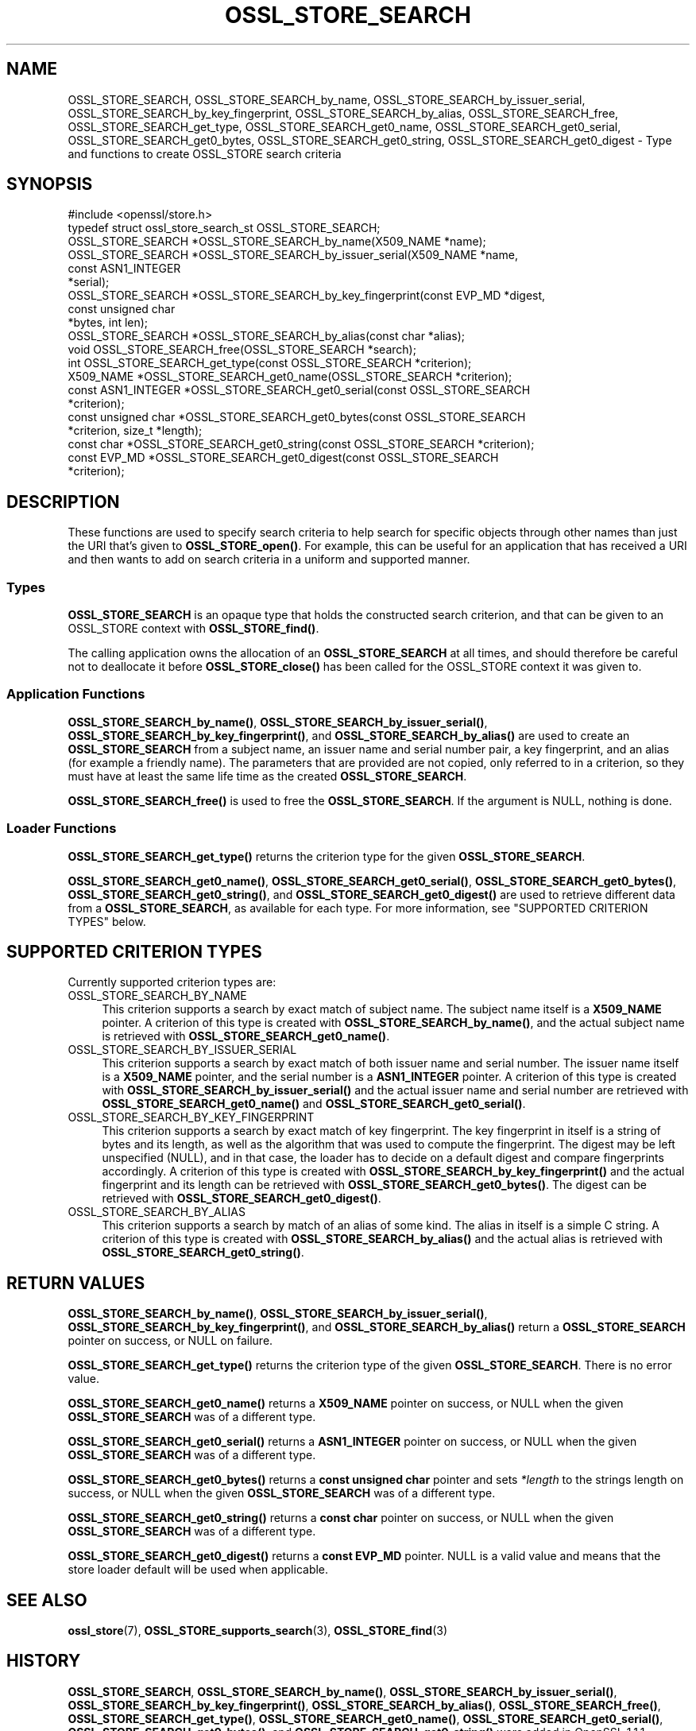 .\" -*- mode: troff; coding: utf-8 -*-
.\" Automatically generated by Pod::Man 5.0102 (Pod::Simple 3.45)
.\"
.\" Standard preamble:
.\" ========================================================================
.de Sp \" Vertical space (when we can't use .PP)
.if t .sp .5v
.if n .sp
..
.de Vb \" Begin verbatim text
.ft CW
.nf
.ne \\$1
..
.de Ve \" End verbatim text
.ft R
.fi
..
.\" \*(C` and \*(C' are quotes in nroff, nothing in troff, for use with C<>.
.ie n \{\
.    ds C` ""
.    ds C' ""
'br\}
.el\{\
.    ds C`
.    ds C'
'br\}
.\"
.\" Escape single quotes in literal strings from groff's Unicode transform.
.ie \n(.g .ds Aq \(aq
.el       .ds Aq '
.\"
.\" If the F register is >0, we'll generate index entries on stderr for
.\" titles (.TH), headers (.SH), subsections (.SS), items (.Ip), and index
.\" entries marked with X<> in POD.  Of course, you'll have to process the
.\" output yourself in some meaningful fashion.
.\"
.\" Avoid warning from groff about undefined register 'F'.
.de IX
..
.nr rF 0
.if \n(.g .if rF .nr rF 1
.if (\n(rF:(\n(.g==0)) \{\
.    if \nF \{\
.        de IX
.        tm Index:\\$1\t\\n%\t"\\$2"
..
.        if !\nF==2 \{\
.            nr % 0
.            nr F 2
.        \}
.    \}
.\}
.rr rF
.\" ========================================================================
.\"
.IX Title "OSSL_STORE_SEARCH 3ossl"
.TH OSSL_STORE_SEARCH 3ossl 2025-07-01 3.5.1 OpenSSL
.\" For nroff, turn off justification.  Always turn off hyphenation; it makes
.\" way too many mistakes in technical documents.
.if n .ad l
.nh
.SH NAME
OSSL_STORE_SEARCH,
OSSL_STORE_SEARCH_by_name,
OSSL_STORE_SEARCH_by_issuer_serial,
OSSL_STORE_SEARCH_by_key_fingerprint,
OSSL_STORE_SEARCH_by_alias,
OSSL_STORE_SEARCH_free,
OSSL_STORE_SEARCH_get_type,
OSSL_STORE_SEARCH_get0_name,
OSSL_STORE_SEARCH_get0_serial,
OSSL_STORE_SEARCH_get0_bytes,
OSSL_STORE_SEARCH_get0_string,
OSSL_STORE_SEARCH_get0_digest
\&\- Type and functions to create OSSL_STORE search criteria
.SH SYNOPSIS
.IX Header "SYNOPSIS"
.Vb 1
\& #include <openssl/store.h>
\&
\& typedef struct ossl_store_search_st OSSL_STORE_SEARCH;
\&
\& OSSL_STORE_SEARCH *OSSL_STORE_SEARCH_by_name(X509_NAME *name);
\& OSSL_STORE_SEARCH *OSSL_STORE_SEARCH_by_issuer_serial(X509_NAME *name,
\&                                                       const ASN1_INTEGER
\&                                                       *serial);
\& OSSL_STORE_SEARCH *OSSL_STORE_SEARCH_by_key_fingerprint(const EVP_MD *digest,
\&                                                         const unsigned char
\&                                                         *bytes, int len);
\& OSSL_STORE_SEARCH *OSSL_STORE_SEARCH_by_alias(const char *alias);
\&
\& void OSSL_STORE_SEARCH_free(OSSL_STORE_SEARCH *search);
\&
\& int OSSL_STORE_SEARCH_get_type(const OSSL_STORE_SEARCH *criterion);
\& X509_NAME *OSSL_STORE_SEARCH_get0_name(OSSL_STORE_SEARCH *criterion);
\& const ASN1_INTEGER *OSSL_STORE_SEARCH_get0_serial(const OSSL_STORE_SEARCH
\&                                                   *criterion);
\& const unsigned char *OSSL_STORE_SEARCH_get0_bytes(const OSSL_STORE_SEARCH
\&                                                   *criterion, size_t *length);
\& const char *OSSL_STORE_SEARCH_get0_string(const OSSL_STORE_SEARCH *criterion);
\& const EVP_MD *OSSL_STORE_SEARCH_get0_digest(const OSSL_STORE_SEARCH
\&                                             *criterion);
.Ve
.SH DESCRIPTION
.IX Header "DESCRIPTION"
These functions are used to specify search criteria to help search for specific
objects through other names than just the URI that's given to \fBOSSL_STORE_open()\fR.
For example, this can be useful for an application that has received a URI
and then wants to add on search criteria in a uniform and supported manner.
.SS Types
.IX Subsection "Types"
\&\fBOSSL_STORE_SEARCH\fR is an opaque type that holds the constructed search
criterion, and that can be given to an OSSL_STORE context with
\&\fBOSSL_STORE_find()\fR.
.PP
The calling application owns the allocation of an \fBOSSL_STORE_SEARCH\fR at all
times, and should therefore be careful not to deallocate it before
\&\fBOSSL_STORE_close()\fR has been called for the OSSL_STORE context it was given
to.
.SS "Application Functions"
.IX Subsection "Application Functions"
\&\fBOSSL_STORE_SEARCH_by_name()\fR,
\&\fBOSSL_STORE_SEARCH_by_issuer_serial()\fR,
\&\fBOSSL_STORE_SEARCH_by_key_fingerprint()\fR,
and \fBOSSL_STORE_SEARCH_by_alias()\fR
are used to create an \fBOSSL_STORE_SEARCH\fR from a subject name, an issuer name
and serial number pair, a key fingerprint, and an alias (for example a friendly
name).
The parameters that are provided are not copied, only referred to in a
criterion, so they must have at least the same life time as the created
\&\fBOSSL_STORE_SEARCH\fR.
.PP
\&\fBOSSL_STORE_SEARCH_free()\fR is used to free the \fBOSSL_STORE_SEARCH\fR.
If the argument is NULL, nothing is done.
.SS "Loader Functions"
.IX Subsection "Loader Functions"
\&\fBOSSL_STORE_SEARCH_get_type()\fR returns the criterion type for the given
\&\fBOSSL_STORE_SEARCH\fR.
.PP
\&\fBOSSL_STORE_SEARCH_get0_name()\fR, \fBOSSL_STORE_SEARCH_get0_serial()\fR,
\&\fBOSSL_STORE_SEARCH_get0_bytes()\fR, \fBOSSL_STORE_SEARCH_get0_string()\fR,
and \fBOSSL_STORE_SEARCH_get0_digest()\fR
are used to retrieve different data from a \fBOSSL_STORE_SEARCH\fR, as
available for each type.
For more information, see "SUPPORTED CRITERION TYPES" below.
.SH "SUPPORTED CRITERION TYPES"
.IX Header "SUPPORTED CRITERION TYPES"
Currently supported criterion types are:
.IP OSSL_STORE_SEARCH_BY_NAME 4
.IX Item "OSSL_STORE_SEARCH_BY_NAME"
This criterion supports a search by exact match of subject name.
The subject name itself is a \fBX509_NAME\fR pointer.
A criterion of this type is created with \fBOSSL_STORE_SEARCH_by_name()\fR,
and the actual subject name is retrieved with \fBOSSL_STORE_SEARCH_get0_name()\fR.
.IP OSSL_STORE_SEARCH_BY_ISSUER_SERIAL 4
.IX Item "OSSL_STORE_SEARCH_BY_ISSUER_SERIAL"
This criterion supports a search by exact match of both issuer name and serial
number.
The issuer name itself is a \fBX509_NAME\fR pointer, and the serial number is
a \fBASN1_INTEGER\fR pointer.
A criterion of this type is created with \fBOSSL_STORE_SEARCH_by_issuer_serial()\fR
and the actual issuer name and serial number are retrieved with
\&\fBOSSL_STORE_SEARCH_get0_name()\fR and \fBOSSL_STORE_SEARCH_get0_serial()\fR.
.IP OSSL_STORE_SEARCH_BY_KEY_FINGERPRINT 4
.IX Item "OSSL_STORE_SEARCH_BY_KEY_FINGERPRINT"
This criterion supports a search by exact match of key fingerprint.
The key fingerprint in itself is a string of bytes and its length, as
well as the algorithm that was used to compute the fingerprint.
The digest may be left unspecified (NULL), and in that case, the
loader has to decide on a default digest and compare fingerprints
accordingly.
A criterion of this type is created with \fBOSSL_STORE_SEARCH_by_key_fingerprint()\fR
and the actual fingerprint and its length can be retrieved with
\&\fBOSSL_STORE_SEARCH_get0_bytes()\fR.
The digest can be retrieved with \fBOSSL_STORE_SEARCH_get0_digest()\fR.
.IP OSSL_STORE_SEARCH_BY_ALIAS 4
.IX Item "OSSL_STORE_SEARCH_BY_ALIAS"
This criterion supports a search by match of an alias of some kind.
The alias in itself is a simple C string.
A criterion of this type is created with \fBOSSL_STORE_SEARCH_by_alias()\fR
and the actual alias is retrieved with \fBOSSL_STORE_SEARCH_get0_string()\fR.
.SH "RETURN VALUES"
.IX Header "RETURN VALUES"
\&\fBOSSL_STORE_SEARCH_by_name()\fR,
\&\fBOSSL_STORE_SEARCH_by_issuer_serial()\fR,
\&\fBOSSL_STORE_SEARCH_by_key_fingerprint()\fR,
and \fBOSSL_STORE_SEARCH_by_alias()\fR
return a \fBOSSL_STORE_SEARCH\fR pointer on success, or NULL on failure.
.PP
\&\fBOSSL_STORE_SEARCH_get_type()\fR returns the criterion type of the given
\&\fBOSSL_STORE_SEARCH\fR.
There is no error value.
.PP
\&\fBOSSL_STORE_SEARCH_get0_name()\fR returns a \fBX509_NAME\fR pointer on success,
or NULL when the given \fBOSSL_STORE_SEARCH\fR was of a different type.
.PP
\&\fBOSSL_STORE_SEARCH_get0_serial()\fR returns a \fBASN1_INTEGER\fR pointer on success,
or NULL when the given \fBOSSL_STORE_SEARCH\fR was of a different type.
.PP
\&\fBOSSL_STORE_SEARCH_get0_bytes()\fR returns a \fBconst unsigned char\fR pointer and
sets \fI*length\fR to the strings length on success, or NULL when the given
\&\fBOSSL_STORE_SEARCH\fR was of a different type.
.PP
\&\fBOSSL_STORE_SEARCH_get0_string()\fR returns a \fBconst char\fR pointer on success,
or NULL when the given \fBOSSL_STORE_SEARCH\fR was of a different type.
.PP
\&\fBOSSL_STORE_SEARCH_get0_digest()\fR returns a \fBconst EVP_MD\fR pointer.
NULL is a valid value and means that the store loader default will
be used when applicable.
.SH "SEE ALSO"
.IX Header "SEE ALSO"
\&\fBossl_store\fR\|(7), \fBOSSL_STORE_supports_search\fR\|(3), \fBOSSL_STORE_find\fR\|(3)
.SH HISTORY
.IX Header "HISTORY"
\&\fBOSSL_STORE_SEARCH\fR,
\&\fBOSSL_STORE_SEARCH_by_name()\fR,
\&\fBOSSL_STORE_SEARCH_by_issuer_serial()\fR,
\&\fBOSSL_STORE_SEARCH_by_key_fingerprint()\fR,
\&\fBOSSL_STORE_SEARCH_by_alias()\fR,
\&\fBOSSL_STORE_SEARCH_free()\fR,
\&\fBOSSL_STORE_SEARCH_get_type()\fR,
\&\fBOSSL_STORE_SEARCH_get0_name()\fR,
\&\fBOSSL_STORE_SEARCH_get0_serial()\fR,
\&\fBOSSL_STORE_SEARCH_get0_bytes()\fR,
and \fBOSSL_STORE_SEARCH_get0_string()\fR
were added in OpenSSL 1.1.1.
.SH COPYRIGHT
.IX Header "COPYRIGHT"
Copyright 2018\-2024 The OpenSSL Project Authors. All Rights Reserved.
.PP
Licensed under the Apache License 2.0 (the "License").  You may not use
this file except in compliance with the License.  You can obtain a copy
in the file LICENSE in the source distribution or at
<https://www.openssl.org/source/license.html>.
